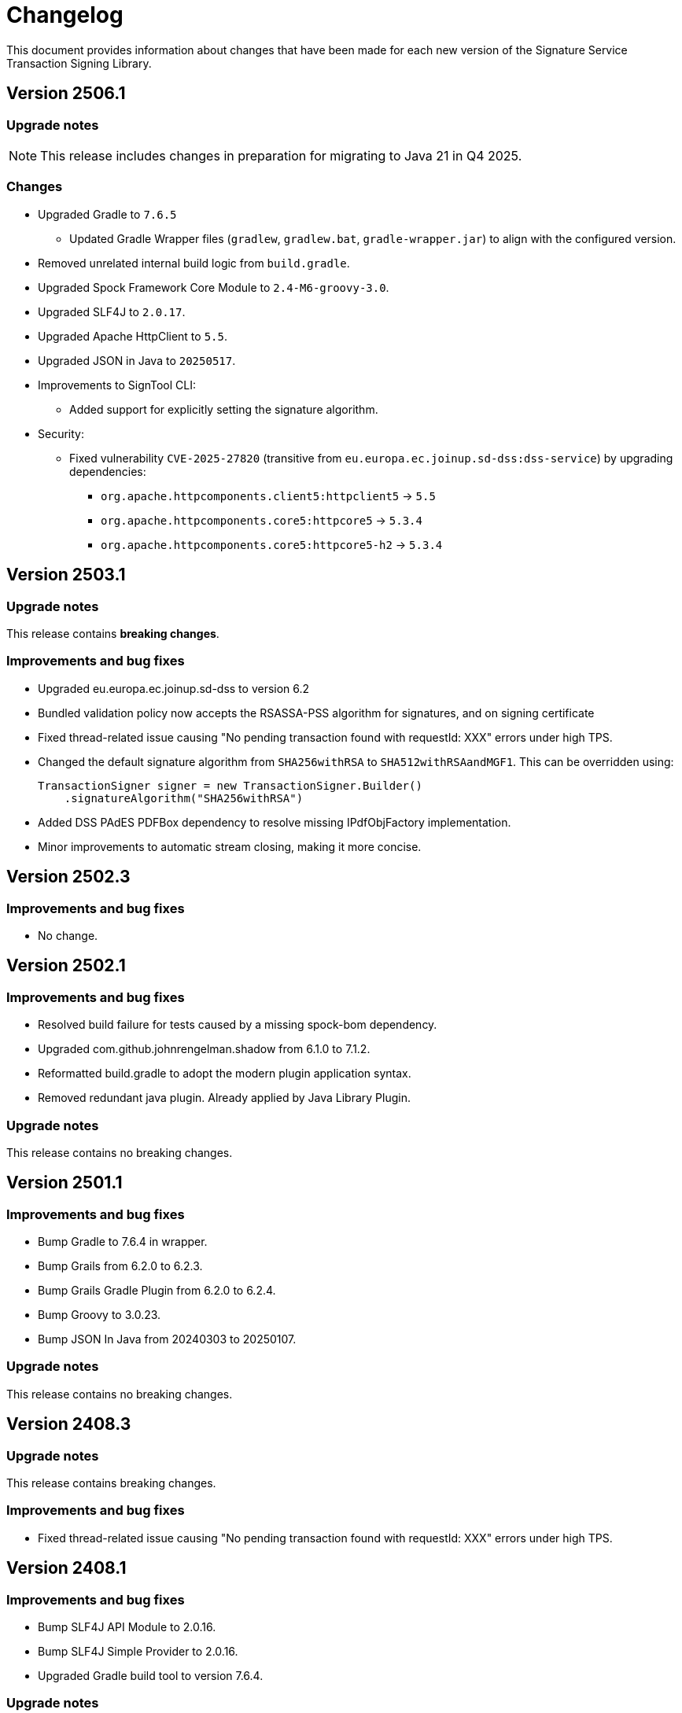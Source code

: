 = Changelog

This document provides information about changes that have been made for each new version
of the Signature Service Transaction Signing Library.

== Version 2506.1

=== Upgrade notes
NOTE: This release includes changes in preparation for migrating to Java 21 in Q4 2025.

=== Changes
* Upgraded Gradle to `7.6.5`
** Updated Gradle Wrapper files (`gradlew`, `gradlew.bat`, `gradle-wrapper.jar`) to align with the configured version.
* Removed unrelated internal build logic from `build.gradle`.

* Upgraded Spock Framework Core Module to `2.4-M6-groovy-3.0`.
* Upgraded SLF4J to `2.0.17`.
* Upgraded Apache HttpClient to `5.5`.
* Upgraded JSON in Java to `20250517`.

* Improvements to SignTool CLI:
** Added support for explicitly setting the signature algorithm.

* Security:
** Fixed vulnerability `CVE-2025-27820` (transitive from `eu.europa.ec.joinup.sd-dss:dss-service`) by upgrading dependencies:
*** `org.apache.httpcomponents.client5:httpclient5` → `5.5`
*** `org.apache.httpcomponents.core5:httpcore5` → `5.3.4`
*** `org.apache.httpcomponents.core5:httpcore5-h2` → `5.3.4`

== Version 2503.1

=== Upgrade notes
This release contains *breaking changes*.

=== Improvements and bug fixes
* Upgraded eu.europa.ec.joinup.sd-dss to version 6.2
* Bundled validation policy now accepts the RSASSA-PSS algorithm for signatures, and on signing certificate
* Fixed thread-related issue causing "No pending transaction found with requestId: XXX" errors under high TPS.
* Changed the default signature algorithm from `SHA256withRSA` to `SHA512withRSAandMGF1`.
This can be overridden using:

    TransactionSigner signer = new TransactionSigner.Builder()
        .signatureAlgorithm("SHA256withRSA")

* Added DSS PAdES PDFBox dependency to resolve missing IPdfObjFactory implementation.
* Minor improvements to automatic stream closing, making it more concise.

== Version 2502.3

=== Improvements and bug fixes
* No change.

== Version 2502.1

=== Improvements and bug fixes
* Resolved build failure for tests caused by a missing spock-bom dependency.
* Upgraded com.github.johnrengelman.shadow from 6.1.0 to 7.1.2.
* Reformatted build.gradle to adopt the modern plugin application syntax.
* Removed redundant java plugin. Already applied by Java Library Plugin.

=== Upgrade notes
This release contains no breaking changes.

== Version 2501.1

=== Improvements and bug fixes
* Bump Gradle to 7.6.4 in wrapper.
* Bump Grails from 6.2.0 to 6.2.3.
* Bump Grails Gradle Plugin from 6.2.0 to 6.2.4.
* Bump Groovy to 3.0.23.
* Bump JSON In Java from 20240303 to 20250107.

=== Upgrade notes
This release contains no breaking changes.

== Version 2408.3

=== Upgrade notes
This release contains breaking changes.

=== Improvements and bug fixes
* Fixed thread-related issue causing "No pending transaction found with requestId: XXX" errors under high TPS.

== Version 2408.1

=== Improvements and bug fixes
* Bump SLF4J API Module to 2.0.16.
* Bump SLF4J Simple Provider to 2.0.16.
* Upgraded Gradle build tool to version 7.6.4.

=== Upgrade notes
This release contains no breaking changes.

== Version 2405.1

=== Improvements and bug fixes
* Bump SLF4J API Module to 2.0.13.
* Bump SLF4J Simple Provider to 2.0.13.
* Bump JSON In Java to 20240303.
* Added missing gradlew and gradlew.bat files.
* Fixed bug that caused memory issues after heavy usage.
* DSS library dependency has been upgraded to 5.13.
* Updated some deprecated methods.

=== Upgrade notes
Smaller improvements to logging. Now logging statements are using parameterized messages for improved performance.
Improvements to resource management by converting existing code to use try-with-resources for automatic closure.